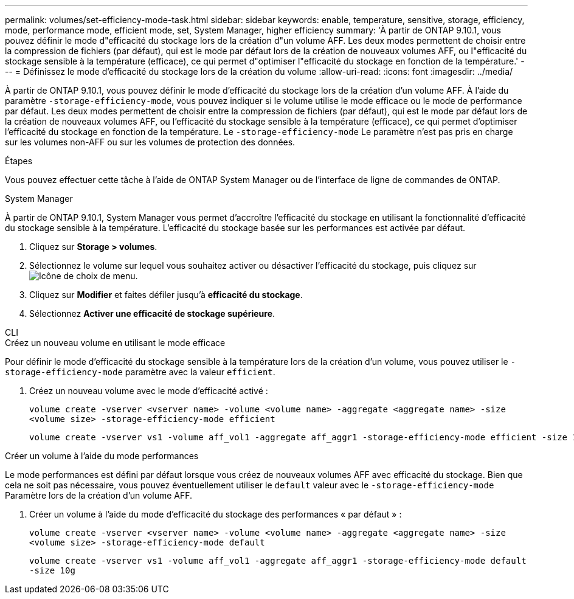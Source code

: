 ---
permalink: volumes/set-efficiency-mode-task.html 
sidebar: sidebar 
keywords: enable, temperature, sensitive, storage, efficiency, mode, performance mode, efficient mode, set, System Manager, higher efficiency 
summary: 'À partir de ONTAP 9.10.1, vous pouvez définir le mode d"efficacité du stockage lors de la création d"un volume AFF. Les deux modes permettent de choisir entre la compression de fichiers (par défaut), qui est le mode par défaut lors de la création de nouveaux volumes AFF, ou l"efficacité du stockage sensible à la température (efficace), ce qui permet d"optimiser l"efficacité du stockage en fonction de la température.' 
---
= Définissez le mode d'efficacité du stockage lors de la création du volume
:allow-uri-read: 
:icons: font
:imagesdir: ../media/


[role="lead"]
À partir de ONTAP 9.10.1, vous pouvez définir le mode d'efficacité du stockage lors de la création d'un volume AFF. À l'aide du paramètre `-storage-efficiency-mode`, vous pouvez indiquer si le volume utilise le mode efficace ou le mode de performance par défaut. Les deux modes permettent de choisir entre la compression de fichiers (par défaut), qui est le mode par défaut lors de la création de nouveaux volumes AFF, ou l'efficacité du stockage sensible à la température (efficace), ce qui permet d'optimiser l'efficacité du stockage en fonction de la température. Le `-storage-efficiency-mode` Le paramètre n'est pas pris en charge sur les volumes non-AFF ou sur les volumes de protection des données.

.Étapes
Vous pouvez effectuer cette tâche à l'aide de ONTAP System Manager ou de l'interface de ligne de commandes de ONTAP.

[role="tabbed-block"]
====
.System Manager
--
À partir de ONTAP 9.10.1, System Manager vous permet d'accroître l'efficacité du stockage en utilisant la fonctionnalité d'efficacité du stockage sensible à la température. L'efficacité du stockage basée sur les performances est activée par défaut.

. Cliquez sur *Storage > volumes*.
. Sélectionnez le volume sur lequel vous souhaitez activer ou désactiver l'efficacité du stockage, puis cliquez sur image:icon_kabob.gif["Icône de choix de menu"].
. Cliquez sur *Modifier* et faites défiler jusqu'à *efficacité du stockage*.
. Sélectionnez *Activer une efficacité de stockage supérieure*.


--
.CLI
--
.Créez un nouveau volume en utilisant le mode efficace
Pour définir le mode d'efficacité du stockage sensible à la température lors de la création d'un volume, vous pouvez utiliser le `-storage-efficiency-mode` paramètre avec la valeur `efficient`.

. Créez un nouveau volume avec le mode d'efficacité activé :
+
`volume create -vserver <vserver name> -volume <volume name> -aggregate <aggregate name> -size <volume size> -storage-efficiency-mode efficient`

+
[listing]
----
volume create -vserver vs1 -volume aff_vol1 -aggregate aff_aggr1 -storage-efficiency-mode efficient -size 10g
----


.Créer un volume à l'aide du mode performances
Le mode performances est défini par défaut lorsque vous créez de nouveaux volumes AFF avec efficacité du stockage. Bien que cela ne soit pas nécessaire, vous pouvez éventuellement utiliser le `default` valeur avec le `-storage-efficiency-mode` Paramètre lors de la création d'un volume AFF.

. Créer un volume à l'aide du mode d'efficacité du stockage des performances « par défaut » :
+
`volume create -vserver <vserver name> -volume <volume name> -aggregate <aggregate name> -size <volume size> -storage-efficiency-mode default`

+
`volume create -vserver vs1 -volume aff_vol1 -aggregate aff_aggr1 -storage-efficiency-mode default -size 10g`



--
====